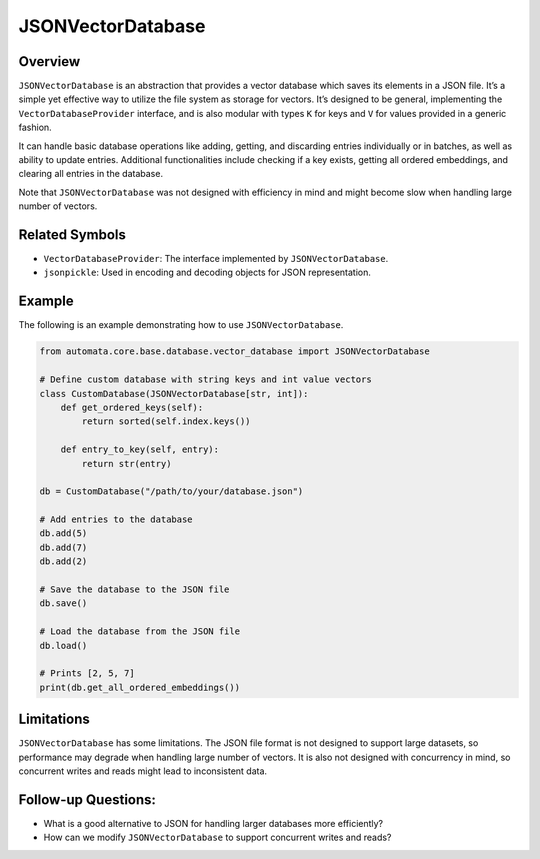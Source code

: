JSONVectorDatabase
==================

Overview
--------

``JSONVectorDatabase`` is an abstraction that provides a vector database
which saves its elements in a JSON file. It’s a simple yet effective way
to utilize the file system as storage for vectors. It’s designed to be
general, implementing the ``VectorDatabaseProvider`` interface, and is
also modular with types ``K`` for keys and ``V`` for values provided in
a generic fashion.

It can handle basic database operations like adding, getting, and
discarding entries individually or in batches, as well as ability to
update entries. Additional functionalities include checking if a key
exists, getting all ordered embeddings, and clearing all entries in the
database.

Note that ``JSONVectorDatabase`` was not designed with efficiency in
mind and might become slow when handling large number of vectors.

Related Symbols
---------------

-  ``VectorDatabaseProvider``: The interface implemented by
   ``JSONVectorDatabase``.
-  ``jsonpickle``: Used in encoding and decoding objects for JSON
   representation.

Example
-------

The following is an example demonstrating how to use
``JSONVectorDatabase``.

.. code:: python

   from automata.core.base.database.vector_database import JSONVectorDatabase

   # Define custom database with string keys and int value vectors
   class CustomDatabase(JSONVectorDatabase[str, int]):
       def get_ordered_keys(self):
           return sorted(self.index.keys())
           
       def entry_to_key(self, entry):
           return str(entry)

   db = CustomDatabase("/path/to/your/database.json")

   # Add entries to the database
   db.add(5)
   db.add(7)
   db.add(2)

   # Save the database to the JSON file
   db.save()

   # Load the database from the JSON file
   db.load()

   # Prints [2, 5, 7]
   print(db.get_all_ordered_embeddings())

Limitations
-----------

``JSONVectorDatabase`` has some limitations. The JSON file format is not
designed to support large datasets, so performance may degrade when
handling large number of vectors. It is also not designed with
concurrency in mind, so concurrent writes and reads might lead to
inconsistent data.

Follow-up Questions:
--------------------

-  What is a good alternative to JSON for handling larger databases more
   efficiently?
-  How can we modify ``JSONVectorDatabase`` to support concurrent writes
   and reads?
